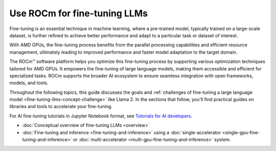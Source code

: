 .. meta::
   :description: How to fine-tune LLMs with ROCm
   :keywords: ROCm, LLM, fine-tuning, usage, tutorial, GPUs, Llama, accelerators

*******************************************
Use ROCm for fine-tuning LLMs
*******************************************

Fine-tuning is an essential technique in machine learning, where a pre-trained model, typically trained on a large-scale dataset, is further refined to achieve better performance and adapt to a particular task or dataset of interest.

With AMD GPUs, the fine-tuning process benefits from the parallel processing capabilities and efficient resource management, ultimately leading to improved performance and faster model adaptation to the target domain.

The ROCm™ software platform helps you optimize this fine-tuning process by supporting various optimization techniques tailored for AMD GPUs. It empowers the fine-tuning of large language models, making them accessible and efficient for specialized tasks. ROCm supports the broader AI ecosystem to ensure seamless integration with open frameworks, models, and tools. 

Throughout the following topics, this guide discusses the goals and :ref:`challenges of fine-tuning a large language
model <fine-tuning-llms-concept-challenge>` like Llama 2. In the
sections that follow, you'll find practical guides on libraries and tools to accelerate your fine-tuning.

For AI fine-tuning tutorials in Jupyter Notebook format, see `Tutorials for AI developers <https://rocm.docs.amd.com/projects/ai-developer-hub/en/latest/>`_.

- :doc:`Conceptual overview of fine-tuning LLMs <overview>`

- :doc:`Fine-tuning and inference <fine-tuning-and-inference>` using a
  :doc:`single-accelerator <single-gpu-fine-tuning-and-inference>` or
  :doc:`multi-accelerator <multi-gpu-fine-tuning-and-inference>` system.


